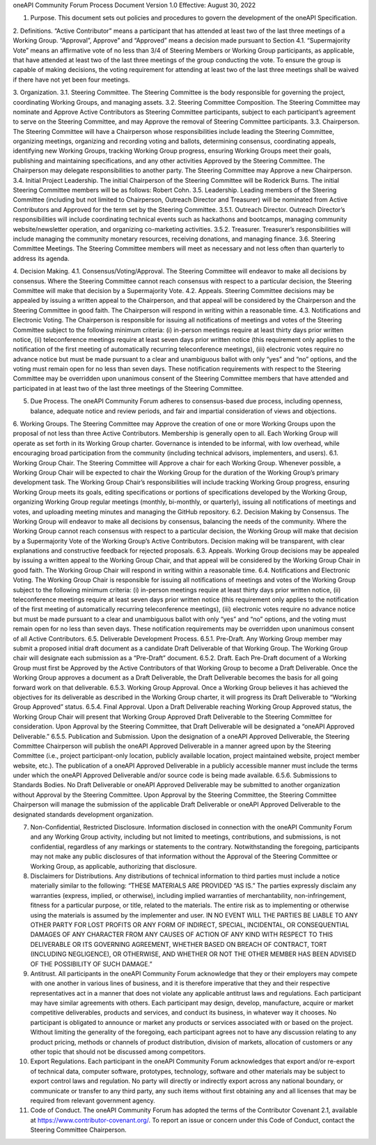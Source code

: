 oneAPI Community Forum
Process Document
Version 1.0
Effective: August 30, 2022

1. Purpose.  This document sets out policies and procedures to govern the development of the oneAPI Specification.

2. Definitions.  
“Active Contributor” means a participant that has attended at least two of the last three meetings of a Working Group.
“Approval”, Approve” and “Approved” means a decision made pursuant to Section 4.1.
“Supermajority Vote” means an affirmative vote of no less than 3/4 of Steering Members or Working Group participants, as applicable, that have attended at least two of the last three meetings of the group conducting the vote. To ensure the group is capable of making decisions, the voting requirement for attending at least two of the last three meetings shall be waived if there have not yet been four meetings.

3. Organization.
3.1. Steering Committee. The Steering Committee is the body responsible for governing the project, coordinating Working Groups, and managing assets.
3.2.  Steering Committee Composition.  The Steering Committee may nominate and Approve Active Contributors as Steering Committee participants, subject to each participant’s agreement to serve on the Steering Committee, and may Approve the removal of Steering Committee participants.   
3.3. Chairperson. The Steering Committee will have a Chairperson whose responsibilities include leading the Steering Committee, organizing meetings, organizing and recording voting and ballots, determining consensus, coordinating appeals, identifying new Working Groups, tracking Working Group progress, ensuring Working Groups meet their goals, publishing and maintaining specifications, and any other activities Approved by the Steering Committee. The Chairperson may delegate responsibilities to another party. The Steering Committee may Approve a new Chairperson.
3.4. Initial Project Leadership. The initial Chairperson of the Steering Committee will be Roderick Burns.  The initial Steering Committee members will be as follows:  Robert Cohn.  
3.5. Leadership.  Leading members of the Steering Committee (including but not limited to Chairperson, Outreach Director and Treasurer) will be nominated from Active Contributors and Approved for the term set by the Steering Committee.
3.5.1. Outreach Director.  Outreach Director’s responsibilities will include coordinating technical events such as hackathons and bootcamps, managing community website/newsletter operation, and organizing co-marketing activities.  
3.5.2. Treasurer.  Treasurer’s responsibilities will include managing the community monetary resources, receiving donations, and managing finance.  
3.6. Steering Committee Meetings.  The Steering Committee members will meet as necessary and not less often than quarterly to address its agenda.

4. Decision Making.
4.1. Consensus/Voting/Approval. The Steering Committee will endeavor to make all decisions by consensus. Where the Steering Committee cannot reach consensus with respect to a particular decision, the Steering Committee will make that decision by a Supermajority Vote.
4.2. Appeals. Steering Committee decisions may be appealed by issuing a written appeal to the Chairperson, and that appeal will be considered by the Chairperson and the Steering Committee in good faith. The Chairperson will respond in writing within a reasonable time.
4.3. Notifications and Electronic Voting. The Chairperson is responsible for issuing all notifications of meetings and votes of the Steering Committee subject to the following minimum criteria: (i) in-person meetings require at least thirty days prior written notice, (ii) teleconference meetings require at least seven days prior written notice (this requirement only applies to the notification of the first meeting of automatically recurring teleconference meetings), (iii) electronic votes require no advance notice but must be made pursuant to a clear and unambiguous ballot with only “yes” and “no” options, and the voting must remain open for no less than seven days. These notification requirements with respect to the Steering Committee may be overridden upon unanimous consent of the Steering Committee members that have attended and participated in at least two of the last three meetings of the Steering Committee.

5. Due Process. The oneAPI Community Forum adheres to consensus-based due process, including openness, balance, adequate notice and review periods, and fair and impartial consideration of views and objections.

6. Working Groups. The Steering Committee may Approve the creation of one or more Working Groups upon the proposal of not less than three Active Contributors.  Membership is generally open to all.  Each Working Group will operate as set forth in its Working Group charter.  Governance is intended to be informal, with low overhead, while encouraging broad participation from the community (including technical advisors, implementers, and users).
6.1. Working Group Chair. The Steering Committee will Approve a chair for each Working Group.  Whenever possible, a Working Group Chair will be expected to chair the Working Group for the duration of the Working Group’s primary development task.  The Working Group Chair’s responsibilities will include tracking Working Group progress, ensuring Working Group meets its goals, editing specifications or portions of specifications developed by the Working Group, organizing Working Group regular meetings (monthly, bi-monthly, or quarterly), issuing all notifications of meetings and votes, and uploading meeting minutes and managing the GitHub repository.
6.2. Decision Making by Consensus. The Working Group will endeavor to make all decisions by consensus, balancing the needs of the community. Where the Working Group cannot reach consensus with respect to a particular decision, the Working Group will make that decision by a Supermajority Vote of the Working Group’s Active Contributors. Decision making will be transparent, with clear explanations and constructive feedback for rejected proposals.
6.3. Appeals. Working Group decisions may be appealed by issuing a written appeal to the Working Group Chair, and that appeal will be considered by the Working Group Chair in good faith. The Working Group Chair will respond in writing within a reasonable time.
6.4. Notifications and Electronic Voting. The Working Group Chair is responsible for issuing all notifications of meetings and votes of the Working Group subject to the following minimum criteria: (i) in-person meetings require at least thirty days prior written notice, (ii) teleconference meetings require at least seven days prior written notice (this requirement only applies to the notification of the first meeting of automatically recurring teleconference meetings), (iii) electronic votes require no advance notice but must be made pursuant to a clear and unambiguous ballot with only “yes” and “no” options, and the voting must remain open for no less than seven days. These notification requirements may be overridden upon unanimous consent of all Active Contributors.
6.5. Deliverable Development Process.
6.5.1. Pre-Draft. Any Working Group member may submit a proposed initial draft document as a candidate Draft Deliverable of that Working Group. The Working Group chair will designate each submission as a “Pre-Draft” document.  
6.5.2. Draft. Each Pre-Draft document of a Working Group must first be Approved by the Active Contributors of that Working Group to become a Draft Deliverable. Once the Working Group approves a document as a Draft Deliverable, the Draft Deliverable becomes the basis for all going forward work on that deliverable.
6.5.3. Working Group Approval. Once a Working Group believes it has achieved the objectives for its deliverable as described in the Working Group charter, it will progress its Draft Deliverable to “Working Group Approved” status.
6.5.4. Final Approval. Upon a Draft Deliverable reaching Working Group Approved status, the Working Group Chair will present that Working Group Approved Draft Deliverable to the Steering Committee for consideration. Upon Approval by the Steering Committee, that Draft Deliverable will be designated a “oneAPI Approved Deliverable.”
6.5.5. Publication and Submission. Upon the designation of a oneAPI Approved Deliverable, the Steering Committee Chairperson will publish the oneAPI Approved Deliverable in a manner agreed upon by the Steering Committee (i.e., project participant-only location, publicly available location, project maintained website, project member website, etc.). The publication of a oneAPI Approved Deliverable in a publicly accessible manner must include the terms under which the oneAPI Approved Deliverable and/or source code is being made available.
6.5.6. Submissions to Standards Bodies. No Draft Deliverable or oneAPI Approved Deliverable may be submitted to another organization without Approval by the Steering Committee. Upon Approval by the Steering Committee, the Steering Committee Chairperson will manage the submission of the applicable Draft Deliverable or oneAPI Approved Deliverable to the designated standards development organization.

7. Non-Confidential, Restricted Disclosure. Information disclosed in connection with the oneAPI Community Forum and any Working Group activity, including but not limited to meetings, contributions, and submissions, is not confidential, regardless of any markings or statements to the contrary. Notwithstanding the foregoing, participants may not make any public disclosures of that information without the Approval of the Steering Committee or Working Group, as applicable, authorizing that disclosure.

8. Disclaimers for Distributions. Any distributions of technical information to third parties must include a notice materially similar to the following: “THESE MATERIALS ARE PROVIDED “AS IS.” The parties expressly disclaim any warranties (express, implied, or otherwise), including implied warranties of merchantability, non-infringement, fitness for a particular purpose, or title, related to the materials. The entire risk as to implementing or otherwise using the materials is assumed by the implementer and user. IN NO EVENT WILL THE PARTIES BE LIABLE TO ANY OTHER PARTY FOR LOST PROFITS OR ANY FORM OF INDIRECT, SPECIAL, INCIDENTAL, OR CONSEQUENTIAL DAMAGES OF ANY CHARACTER FROM ANY CAUSES OF ACTION OF ANY KIND WITH RESPECT TO THIS DELIVERABLE OR ITS GOVERNING AGREEMENT, WHETHER BASED ON BREACH OF CONTRACT, TORT (INCLUDING NEGLIGENCE), OR OTHERWISE, AND WHETHER OR NOT THE OTHER MEMBER HAS BEEN ADVISED OF THE POSSIBILITY OF SUCH DAMAGE.”

9. Antitrust. All participants in the oneAPI Community Forum acknowledge that they or their employers may compete with one another in various lines of business, and it is therefore imperative that they and their respective representatives act in a manner that does not violate any applicable antitrust laws and regulations. Each participant may have similar agreements with others. Each participant may design, develop, manufacture, acquire or market competitive deliverables, products and services, and conduct its business, in whatever way it chooses. No participant is obligated to announce or market any products or services associated with or based on the project. Without limiting the generality of the foregoing, each participant agrees not to have any discussion relating to any product pricing, methods or channels of product distribution, division of markets, allocation of customers or any other topic that should not be discussed among competitors.

10. Export Regulations. Each participant in the oneAPI Community Forum acknowledges that export and/or re-export of technical data, computer software, prototypes, technology, software and other materials may be subject to export control laws and regulation. No party will directly or indirectly export across any national boundary, or communicate or transfer to any third party, any such items without first obtaining any and all licenses that may be required from relevant government agency.

11. Code of Conduct. The oneAPI Community Forum has adopted the terms of the Contributor Covenant 2.1, available at https://www.contributor-covenant.org/.  To report an issue or concern under this Code of Conduct, contact the Steering Committee Chairperson.



